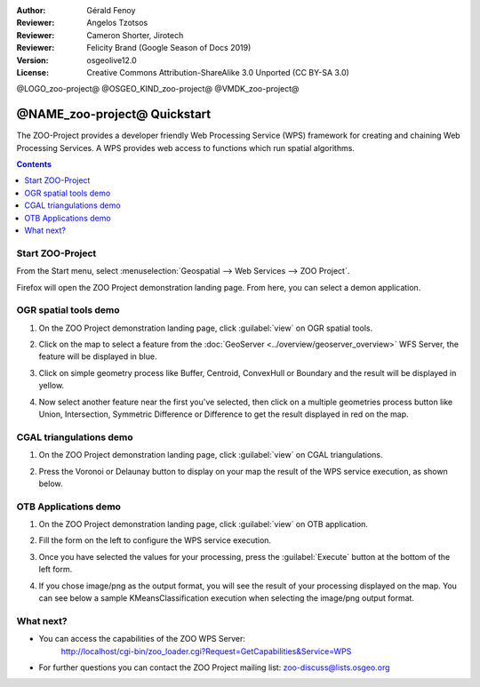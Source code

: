 :Author: Gérald Fenoy
:Reviewer: Angelos Tzotsos
:Reviewer: Cameron Shorter, Jirotech
:Reviewer: Felicity Brand (Google Season of Docs 2019)
:Version: osgeolive12.0
:License: Creative Commons Attribution-ShareAlike 3.0 Unported  (CC BY-SA 3.0)

@LOGO_zoo-project@
@OSGEO_KIND_zoo-project@
@VMDK_zoo-project@




********************************************************************************
@NAME_zoo-project@ Quickstart
********************************************************************************

The ZOO-Project provides a developer friendly Web Processing Service (WPS) framework for creating and chaining Web Processing Services.
A WPS provides web access to functions which run spatial algorithms.

.. contents:: Contents
   :local:
  

Start ZOO-Project
=================

From the Start menu, select :menuselection:`Geospatial --> Web Services --> ZOO Project`.

Firefox will open the ZOO Project demonstration landing page. From here, you can select a demon application.

.. image:: /images/projects/zoo-project/zoo-project_screenshot.png
  :scale: 50 %
  :alt: screenshot
  :align: center

OGR spatial tools demo
======================

#. On the ZOO Project demonstration landing page, click :guilabel:`view` on OGR spatial tools.
#. Click on the map to select a feature from the :doc:`GeoServer <../overview/geoserver_overview>` WFS Server, the feature will be displayed in blue.
#. Click on simple geometry process like Buffer, Centroid, ConvexHull or Boundary and the result will be displayed in yellow.

   .. image:: /images/projects/zoo-project/zoo-demo-3.png
    :scale: 50 %
    :alt: screenshot
    :align: center
  

#. Now select another feature near the first you've selected, then click on a multiple geometries process button like Union, Intersection, Symmetric Difference or Difference to get the result displayed in red on the map.

   .. image:: /images/projects/zoo-project/zoo-demo-4.png
    :scale: 50 %
    :alt: screenshot
    :align: center

CGAL triangulations demo
========================

#. On the ZOO Project demonstration landing page, click :guilabel:`view` on CGAL triangulations.
#. Press the Voronoi or Delaunay button to display on your map the result of the WPS service execution, as shown below.

   .. image:: /images/projects/zoo-project/zoo-demo-5.png
    :scale: 50 %
    :alt: screenshot
    :align: center



OTB Applications demo
=====================

#. On the ZOO Project demonstration landing page, click :guilabel:`view` on OTB application.
#. Fill the form on the left to configure the WPS service execution. 
#. Once you have selected the values for your processing, press the :guilabel:`Execute` button at the bottom of the left form. 
#. If you chose image/png as the output format, you will see the result of your processing displayed on the map. You can see below a sample KMeansClassification execution when selecting the image/png output format.

   .. image:: /images/projects/zoo-project/zoo-demo-1.png
    :scale: 50 %
    :alt: screenshot
    :align: center



What next?
==========

*	You can access the capabilities of the ZOO WPS Server:
		http://localhost/cgi-bin/zoo_loader.cgi?Request=GetCapabilities&Service=WPS
	
*	For further questions you can contact the ZOO Project mailing list:
	zoo-discuss@lists.osgeo.org
